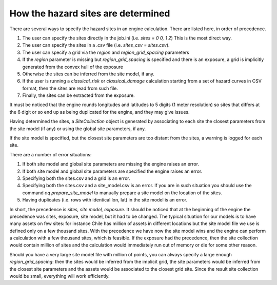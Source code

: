 How the hazard sites are determined
=====================================================

There are several ways to specify the hazard sites in an engine calculation.
There are listed here, in order of precedence.

1. The user can specify the sites directly in the job.ini
   (i.e. `sites = 0 0, 1 2`) This is the most direct way.
2. The user can specify the sites in a .csv file
   (i.e. `sites_csv = sites.csv`).
3. The user can specify a grid via the `region` and
   `region_grid_spacing` parameters
4. If the `region` parameter is
   missing but `region_grid_spacing` is specified and there is an exposure,
   a grid is implicitly generated from the convex hull of the exposure
5. Otherwise the sites can be inferred from the site model, if any.
6. If the user is running a `classical_risk` or
   `classical_damage` calculation starting from a set of hazard curves
   in CSV format, then the sites are read from such file.
7. Finally, the sites can be extracted from the exposure.

It must be noticed that the engine rounds longitudes and latitudes
to 5 digits (1 meter resolution) so sites that differs at the 6 digit or so
end up as being duplicated for the engine, and they may give issues.
   
Having determined the sites, a `SiteCollection` object is generated
by associating to each site the closest parameters from the site model (if any)
or using the global site parameters, if any.

If the site model is specified, but the closest site parameters are
too distant from the sites, a warning is logged for each site.

There are a number of error situations:

1. If both site model and global site parameters are missing the engine
   raises an error.
2. If both site model and global site parameters are specified the
   engine raises an error.
3. Specifying both the sites.csv and a grid is an error.
4. Specifying both the sites.csv and a site_model.csv is an error.
   If you are in such situation you should use the command
   `oq prepare_site_model`
   to manually prepare a site model on the location of the sites.
5. Having duplicates (i.e. rows with identical lon, lat) in the site model
   is an error.

In short, the precedence is *sites, site model, exposure*. It should
be noticed that at the beginning of the engine the precedence was
sites, exposure, site model, but it had to be changed. The typical
situation for our models is to have many assets on few sites:
for instance Chile has million of assets in different locations but
the site model file we use is defined only on a few thousand sites. With
the precedence we have now the site model wins and the engine can
perform a calculation with a few thousand sites, which is
feasible. If the exposure had the precedence, then the site
collection would contain million of sites and the calculation would
immediately run out of memory or die for some other reason.

Should you have a very large site model file with million of points,
you can always specify a large enough `region_grid_spacing`: then the
sites would be inferred from the implicit grid, the site parameters
would be inferred from the closest site parameters and the assets
would be associated to the closest grid site. Since the result site
collection would be small, everything will work efficiently.

